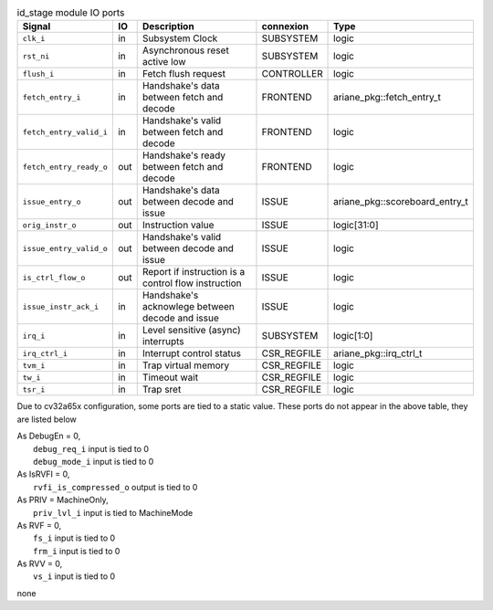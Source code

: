 ..
   Copyright 2024 Thales DIS France SAS
   Licensed under the Solderpad Hardware License, Version 2.1 (the "License");
   you may not use this file except in compliance with the License.
   SPDX-License-Identifier: Apache-2.0 WITH SHL-2.1
   You may obtain a copy of the License at https://solderpad.org/licenses/

   Original Author: Jean-Roch COULON - Thales

.. _CVA6_id_stage_ports:

.. list-table:: id_stage module IO ports
   :header-rows: 1

   * - Signal
     - IO
     - Description
     - connexion
     - Type

   * - ``clk_i``
     - in
     - Subsystem Clock
     - SUBSYSTEM
     - logic

   * - ``rst_ni``
     - in
     - Asynchronous reset active low
     - SUBSYSTEM
     - logic

   * - ``flush_i``
     - in
     - Fetch flush request
     - CONTROLLER
     - logic

   * - ``fetch_entry_i``
     - in
     - Handshake's data between fetch and decode
     - FRONTEND
     - ariane_pkg::fetch_entry_t

   * - ``fetch_entry_valid_i``
     - in
     - Handshake's valid between fetch and decode
     - FRONTEND
     - logic

   * - ``fetch_entry_ready_o``
     - out
     - Handshake's ready between fetch and decode
     - FRONTEND
     - logic

   * - ``issue_entry_o``
     - out
     - Handshake's data between decode and issue
     - ISSUE
     - ariane_pkg::scoreboard_entry_t

   * - ``orig_instr_o``
     - out
     - Instruction value
     - ISSUE
     - logic[31:0]

   * - ``issue_entry_valid_o``
     - out
     - Handshake's valid between decode and issue
     - ISSUE
     - logic

   * - ``is_ctrl_flow_o``
     - out
     - Report if instruction is a control flow instruction
     - ISSUE
     - logic

   * - ``issue_instr_ack_i``
     - in
     - Handshake's acknowlege between decode and issue
     - ISSUE
     - logic

   * - ``irq_i``
     - in
     - Level sensitive (async) interrupts
     - SUBSYSTEM
     - logic[1:0]

   * - ``irq_ctrl_i``
     - in
     - Interrupt control status
     - CSR_REGFILE
     - ariane_pkg::irq_ctrl_t

   * - ``tvm_i``
     - in
     - Trap virtual memory
     - CSR_REGFILE
     - logic

   * - ``tw_i``
     - in
     - Timeout wait
     - CSR_REGFILE
     - logic

   * - ``tsr_i``
     - in
     - Trap sret
     - CSR_REGFILE
     - logic

Due to cv32a65x configuration, some ports are tied to a static value. These ports do not appear in the above table, they are listed below

| As DebugEn = 0,
|   ``debug_req_i`` input is tied to 0
|   ``debug_mode_i`` input is tied to 0
| As IsRVFI = 0,
|   ``rvfi_is_compressed_o`` output is tied to 0
| As PRIV = MachineOnly,
|   ``priv_lvl_i`` input is tied to MachineMode
| As RVF = 0,
|   ``fs_i`` input is tied to 0
|   ``frm_i`` input is tied to 0
| As RVV = 0,
|   ``vs_i`` input is tied to 0
none
